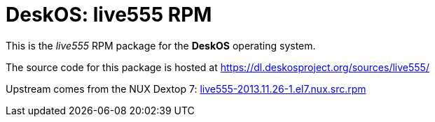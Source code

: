 = DeskOS: live555 RPM

This is the _live555_ RPM package for the *DeskOS* operating system.

The source code for this package is hosted at https://dl.deskosproject.org/sources/live555/

Upstream comes from the NUX Dextop 7:
http://li.nux.ro/download/nux/dextop/el7/SRPMS/live555-2013.11.26-1.el7.nux.src.rpm[live555-2013.11.26-1.el7.nux.src.rpm]

